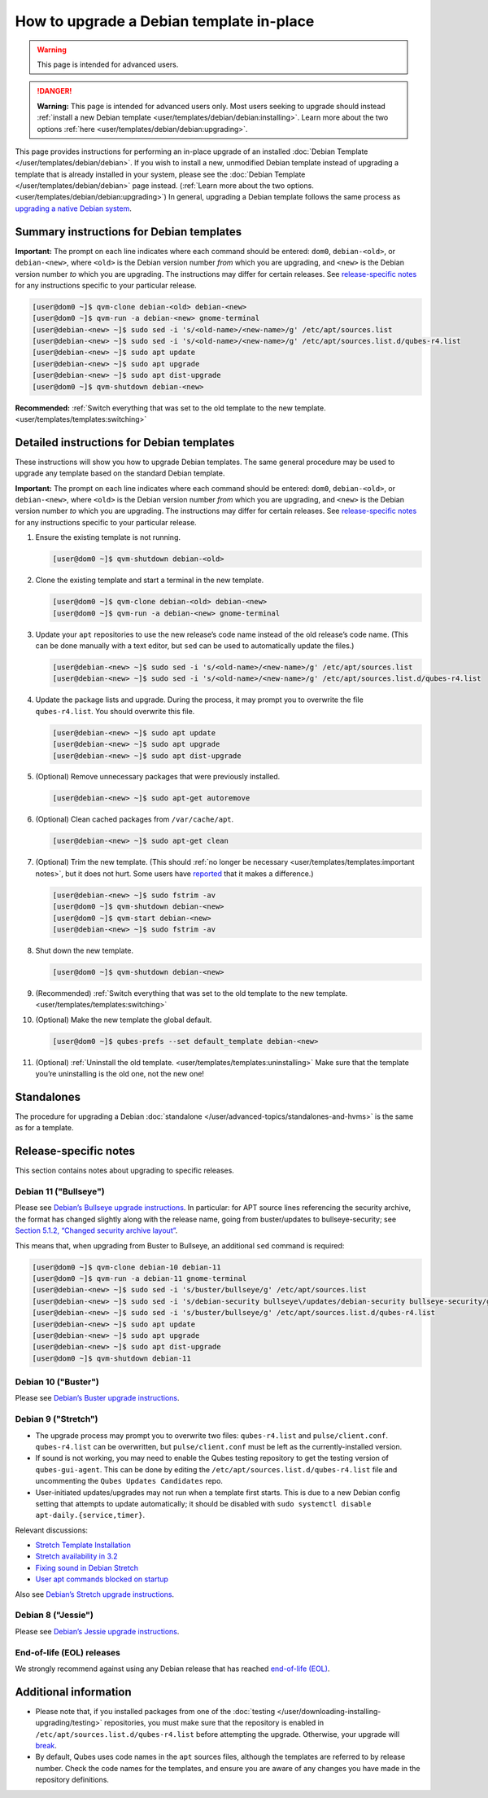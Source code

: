 =========================================
How to upgrade a Debian template in-place
=========================================

.. warning::

      This page is intended for advanced users.

.. DANGER::

      **Warning:** This page is intended for advanced users only. Most users seeking to upgrade should instead :ref:`install a new Debian template <user/templates/debian/debian:installing>`. Learn more about the two options :ref:`here <user/templates/debian/debian:upgrading>`.

This page provides instructions for performing an in-place upgrade of an installed :doc:`Debian Template </user/templates/debian/debian>`. If you wish to install a new, unmodified Debian template instead of upgrading a template that is already installed in your system, please see the :doc:`Debian Template </user/templates/debian/debian>` page instead. (:ref:`Learn more about the two options. <user/templates/debian/debian:upgrading>`) In general, upgrading a Debian template follows the same process as `upgrading a native Debian system <https://wiki.debian.org/DebianUpgrade>`__.

Summary instructions for Debian templates
-----------------------------------------


**Important:** The prompt on each line indicates where each command should be entered: ``dom0``, ``debian-<old>``, or ``debian-<new>``, where ``<old>`` is the Debian version number *from* which you are upgrading, and ``<new>`` is the Debian version number *to* which you are upgrading. The instructions may differ for certain releases. See `release-specific notes <#release-specific-notes>`__ for any instructions specific to your particular release.

.. code:: console

      [user@dom0 ~]$ qvm-clone debian-<old> debian-<new>
      [user@dom0 ~]$ qvm-run -a debian-<new> gnome-terminal
      [user@debian-<new> ~]$ sudo sed -i 's/<old-name>/<new-name>/g' /etc/apt/sources.list
      [user@debian-<new> ~]$ sudo sed -i 's/<old-name>/<new-name>/g' /etc/apt/sources.list.d/qubes-r4.list
      [user@debian-<new> ~]$ sudo apt update
      [user@debian-<new> ~]$ sudo apt upgrade
      [user@debian-<new> ~]$ sudo apt dist-upgrade
      [user@dom0 ~]$ qvm-shutdown debian-<new>


**Recommended:** :ref:`Switch everything that was set to the old template to the new template. <user/templates/templates:switching>`

Detailed instructions for Debian templates
------------------------------------------


These instructions will show you how to upgrade Debian templates. The same general procedure may be used to upgrade any template based on the standard Debian template.

**Important:** The prompt on each line indicates where each command should be entered: ``dom0``, ``debian-<old>``, or ``debian-<new>``, where ``<old>`` is the Debian version number *from* which you are upgrading, and ``<new>`` is the Debian version number *to* which you are upgrading. The instructions may differ for certain releases. See `release-specific notes <#release-specific-notes>`__ for any instructions specific to your particular release.

1. Ensure the existing template is not running.

   .. code:: console

         [user@dom0 ~]$ qvm-shutdown debian-<old>


2. Clone the existing template and start a terminal in the new template.

   .. code:: console

         [user@dom0 ~]$ qvm-clone debian-<old> debian-<new>
         [user@dom0 ~]$ qvm-run -a debian-<new> gnome-terminal


3. Update your ``apt`` repositories to use the new release’s code name instead of the old release’s code name. (This can be done manually with a text editor, but ``sed`` can be used to automatically update the files.)

   .. code:: console

         [user@debian-<new> ~]$ sudo sed -i 's/<old-name>/<new-name>/g' /etc/apt/sources.list
         [user@debian-<new> ~]$ sudo sed -i 's/<old-name>/<new-name>/g' /etc/apt/sources.list.d/qubes-r4.list



4. Update the package lists and upgrade. During the process, it may prompt you to overwrite the file ``qubes-r4.list``. You should overwrite this file.

   .. code:: console

         [user@debian-<new> ~]$ sudo apt update
         [user@debian-<new> ~]$ sudo apt upgrade
         [user@debian-<new> ~]$ sudo apt dist-upgrade



5. (Optional) Remove unnecessary packages that were previously installed.

   .. code:: console

         [user@debian-<new> ~]$ sudo apt-get autoremove



6. (Optional) Clean cached packages from ``/var/cache/apt``.

   .. code:: console

         [user@debian-<new> ~]$ sudo apt-get clean



7. (Optional) Trim the new template. (This should :ref:`no longer be necessary <user/templates/templates:important notes>`, but it does not hurt. Some users have `reported <https://github.com/QubesOS/qubes-issues/issues/5055>`__ that it makes a difference.)

   .. code:: console

         [user@debian-<new> ~]$ sudo fstrim -av
         [user@dom0 ~]$ qvm-shutdown debian-<new>
         [user@dom0 ~]$ qvm-start debian-<new>
         [user@debian-<new> ~]$ sudo fstrim -av


8. Shut down the new template.

   .. code:: console

         [user@dom0 ~]$ qvm-shutdown debian-<new>


9. (Recommended) :ref:`Switch everything that was set to the old template to the new template. <user/templates/templates:switching>`

10. (Optional) Make the new template the global default.

    .. code:: console

          [user@dom0 ~]$ qubes-prefs --set default_template debian-<new>


11. (Optional) :ref:`Uninstall the old template. <user/templates/templates:uninstalling>` Make sure that the template you’re uninstalling is the old one, not the new one!



Standalones
-----------


The procedure for upgrading a Debian :doc:`standalone </user/advanced-topics/standalones-and-hvms>` is the same as for a template.

Release-specific notes
----------------------


This section contains notes about upgrading to specific releases.

Debian 11 ("Bullseye")
^^^^^^^^^^^^^^^^^^^^^^


Please see `Debian’s Bullseye upgrade instructions <https://www.debian.org/releases/bullseye/amd64/release-notes/ch-upgrading.en.html>`__. In particular: for APT source lines referencing the security archive, the format has changed slightly along with the release name, going from buster/updates to bullseye-security; see `Section 5.1.2, “Changed security archive layout” <https://www.debian.org/releases/stable/mips64el/release-notes/ch-information.en.html#security-archive>`__.

This means that, when upgrading from Buster to Bullseye, an additional ``sed`` command is required:

.. code:: console

      [user@dom0 ~]$ qvm-clone debian-10 debian-11
      [user@dom0 ~]$ qvm-run -a debian-11 gnome-terminal
      [user@debian-<new> ~]$ sudo sed -i 's/buster/bullseye/g' /etc/apt/sources.list
      [user@debian-<new> ~]$ sudo sed -i 's/debian-security bullseye\/updates/debian-security bullseye-security/g' /etc/apt/sources.list
      [user@debian-<new> ~]$ sudo sed -i 's/buster/bullseye/g' /etc/apt/sources.list.d/qubes-r4.list
      [user@debian-<new> ~]$ sudo apt update
      [user@debian-<new> ~]$ sudo apt upgrade
      [user@debian-<new> ~]$ sudo apt dist-upgrade
      [user@dom0 ~]$ qvm-shutdown debian-11


Debian 10 ("Buster")
^^^^^^^^^^^^^^^^^^^^


Please see `Debian’s Buster upgrade instructions <https://www.debian.org/releases/buster/amd64/release-notes.en.txt>`__.

Debian 9 ("Stretch")
^^^^^^^^^^^^^^^^^^^^


- The upgrade process may prompt you to overwrite two files: ``qubes-r4.list`` and ``pulse/client.conf``. ``qubes-r4.list`` can be overwritten, but ``pulse/client.conf`` must be left as the currently-installed version.

- If sound is not working, you may need to enable the Qubes testing repository to get the testing version of ``qubes-gui-agent``. This can be done by editing the ``/etc/apt/sources.list.d/qubes-r4.list`` file and uncommenting the ``Qubes Updates Candidates`` repo.

- User-initiated updates/upgrades may not run when a template first starts. This is due to a new Debian config setting that attempts to update automatically; it should be disabled with ``sudo systemctl disable apt-daily.{service,timer}``.



Relevant discussions:

- `Stretch Template Installation <https://groups.google.com/forum/#!topicsearchin/qubes-devel/debian$20stretch/qubes-devel/4rdayBF_UTc>`__

- `Stretch availability in 3.2 <https://groups.google.com/forum/#!topicsearchin/qubes-devel/debian$20stretch/qubes-devel/cekPfBqQMOI>`__

- `Fixing sound in Debian Stretch <https://groups.google.com/forum/#!topic/qubes-users/JddCE54GFiU>`__

- `User apt commands blocked on startup <https://github.com/QubesOS/qubes-issues/issues/2621>`__



Also see `Debian’s Stretch upgrade instructions <https://www.debian.org/releases/stretch/amd64/release-notes.en.txt>`__.

Debian 8 ("Jessie")
^^^^^^^^^^^^^^^^^^^


Please see `Debian’s Jessie upgrade instructions <https://www.debian.org/releases/jessie/amd64/release-notes.en.txt>`__.

End-of-life (EOL) releases
^^^^^^^^^^^^^^^^^^^^^^^^^^


We strongly recommend against using any Debian release that has reached `end-of-life (EOL) <https://wiki.debian.org/DebianReleases#Production_Releases>`__.

Additional information
----------------------


- Please note that, if you installed packages from one of the :doc:`testing </user/downloading-installing-upgrading/testing>` repositories, you must make sure that the repository is enabled in ``/etc/apt/sources.list.d/qubes-r4.list`` before attempting the upgrade. Otherwise, your upgrade will `break <https://github.com/QubesOS/qubes-issues/issues/2418>`__.

- By default, Qubes uses code names in the ``apt`` sources files, although the templates are referred to by release number. Check the code names for the templates, and ensure you are aware of any changes you have made in the repository definitions.


